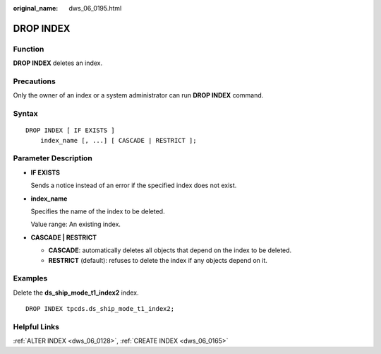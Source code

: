 :original_name: dws_06_0195.html

.. _dws_06_0195:

DROP INDEX
==========

Function
--------

**DROP INDEX** deletes an index.

Precautions
-----------

Only the owner of an index or a system administrator can run **DROP INDEX** command.

Syntax
------

::

   DROP INDEX [ IF EXISTS ]
       index_name [, ...] [ CASCADE | RESTRICT ];

Parameter Description
---------------------

-  **IF EXISTS**

   Sends a notice instead of an error if the specified index does not exist.

-  **index_name**

   Specifies the name of the index to be deleted.

   Value range: An existing index.

-  **CASCADE \| RESTRICT**

   -  **CASCADE**: automatically deletes all objects that depend on the index to be deleted.
   -  **RESTRICT** (default): refuses to delete the index if any objects depend on it.

Examples
--------

Delete the **ds_ship_mode_t1_index2** index.

::

   DROP INDEX tpcds.ds_ship_mode_t1_index2;

Helpful Links
-------------

:ref:`ALTER INDEX <dws_06_0128>`, :ref:`CREATE INDEX <dws_06_0165>`
